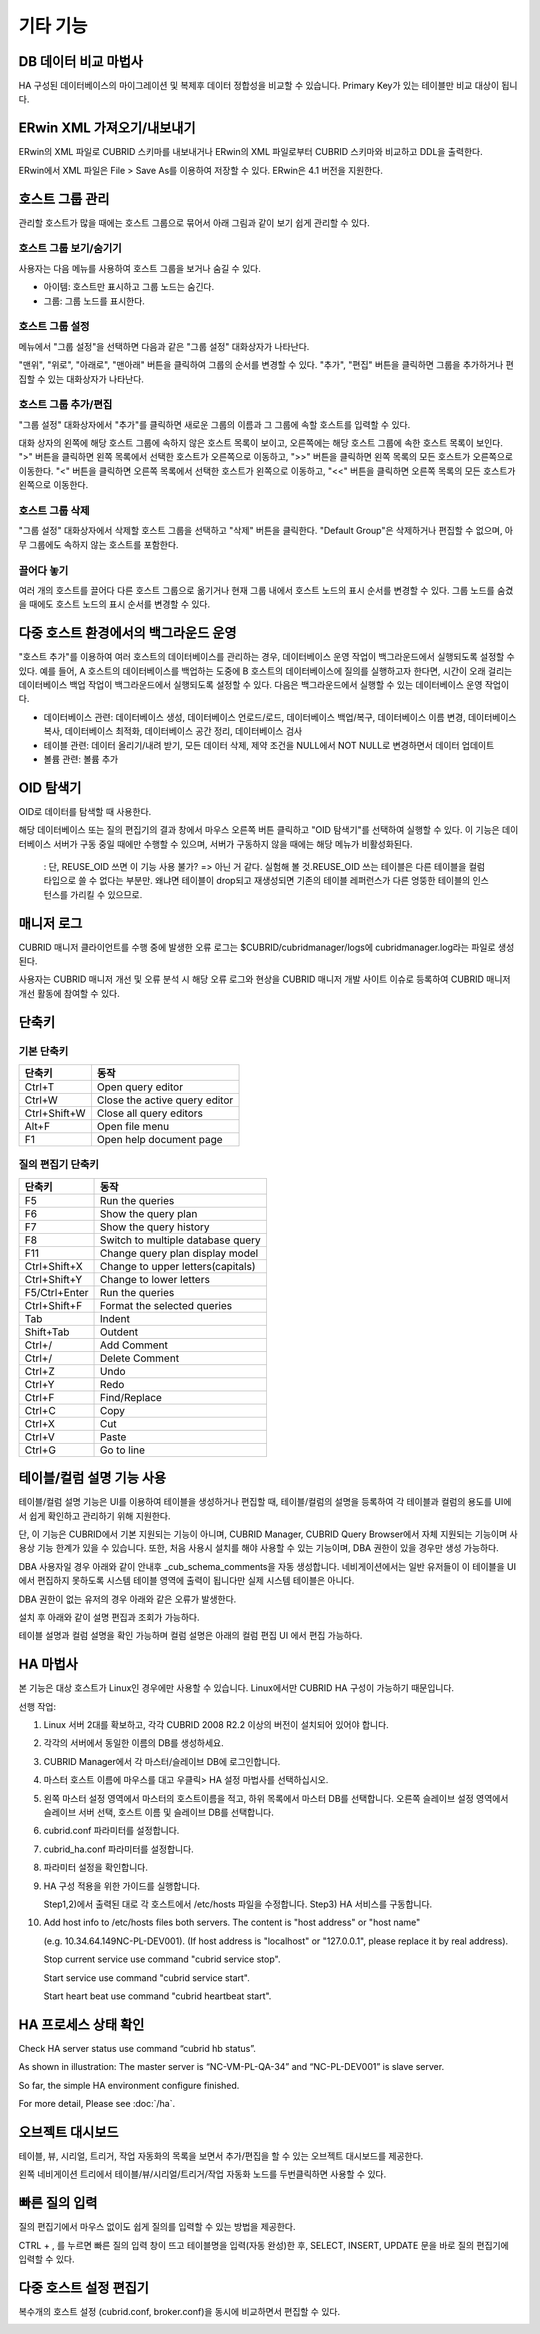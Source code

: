 *********
기타 기능
*********

DB 데이터 비교 마법사
=====================

HA 구성된 데이터베이스의 마이그레이션 및 복제후 데이터 정합성을 비교할 수 있습니다. Primary Key가 있는 테이블만 비교 대상이 됩니다.

.. image:: /images/cm-data-compare.png

ERwin XML 가져오기/내보내기
===========================

ERwin의 XML 파일로 CUBRID 스키마를 내보내거나 ERwin의 XML 파일로부터 CUBRID 스키마와 비교하고 DDL을 출력한다.

ERwin에서 XML 파일은 File > Save As를 이용하여 저장할 수 있다. ERwin은 4.1 버전을 지원한다.

.. image:: /images/cm-erwin.png


호스트 그룹 관리
================

관리할 호스트가 많을 때에는 호스트 그룹으로 묶어서 아래 그림과 같이 보기 쉽게 관리할 수 있다.

.. image:: /images/cm-host-manage.png

호스트 그룹 보기/숨기기
-----------------------

사용자는 다음 메뉴를 사용하여 호스트 그룹을 보거나 숨길 수 있다.
 
.. image:: /images/cm-show-hostgroup.png

*   아이템: 호스트만 표시하고 그룹 노드는 숨긴다.
*   그룹: 그룹 노드를 표시한다.

호스트 그룹 설정
-----------------------

.. image:: /images/cm-set-hostgroup.png
 
메뉴에서 "그룹 설정"을 선택하면 다음과 같은 "그룹 설정" 대화상자가 나타난다.
 
.. image:: /images/cm-set-hostgroup-dlgbox.png  
 
"맨위", "위로", "아래로", "맨아래" 버튼을 클릭하여 그룹의 순서를 변경할 수 있다. "추가", "편집" 버튼을 클릭하면 그룹을 추가하거나 편집할 수 있는 대화상자가 나타난다.
 

호스트 그룹 추가/편집
-----------------------

"그룹 설정" 대화상자에서 "추가"를 클릭하면 새로운 그룹의 이름과 그 그룹에 속할 호스트를 입력할 수 있다.

대화 상자의 왼쪽에 해당 호스트 그룹에 속하지 않은 호스트 목록이 보이고, 오른쪽에는 해당 호스트 그룹에 속한 호스트 목록이 보인다. ">" 버튼을 클릭하면 왼쪽 목록에서 선택한 호스트가 오른쪽으로 이동하고, ">>" 버튼을 클릭하면 왼쪽 목록의 모든 호스트가 오른쪽으로 이동한다. "<" 버튼을 클릭하면 오른쪽 목록에서 선택한 호스트가 왼쪽으로 이동하고, "<<" 버튼을 클릭하면 오른쪽 목록의 모든 호스트가 왼쪽으로 이동한다.
 
호스트 그룹 삭제
-----------------------

"그룹 설정" 대화상자에서 삭제할 호스트 그룹을 선택하고 "삭제" 버튼을 클릭한다. "Default Group"은 삭제하거나 편집할 수 없으며, 아무 그룹에도 속하지 않는 호스트를 포함한다.
 

끌어다 놓기
-----------------------

여러 개의 호스트를 끌어다 다른 호스트 그룹으로 옮기거나 현재 그룹 내에서 호스트 노드의 표시 순서를 변경할 수 있다. 그룹 노드를 숨겼을 때에도 호스트 노드의 표시 순서를 변경할 수 있다.

다중 호스트 환경에서의 백그라운드 운영
======================================

"호스트 추가"를 이용하여 여러 호스트의 데이터베이스를 관리하는 경우, 데이터베이스 운영 작업이 백그라운드에서 실행되도록 설정할 수 있다. 예를 들어, A 호스트의 데이터베이스를 백업하는 도중에 B 호스트의 데이터베이스에 질의를 실행하고자 한다면, 시간이 오래 걸리는 데이터베이스 백업 작업이 백그라운드에서 실행되도록 설정할 수 있다. 다음은 백그라운드에서 실행할 수 있는 데이터베이스 운영 작업이다.

*   데이터베이스 관련: 데이터베이스 생성, 데이터베이스 언로드/로드, 데이터베이스 백업/복구, 데이터베이스 이름 변경, 데이터베이스 복사, 데이터베이스 최적화, 데이터베이스 공간 정리, 데이터베이스 검사

*   테이블 관련: 데이터 올리기/내려 받기, 모든 데이터 삭제, 제약 조건을 NULL에서 NOT NULL로 변경하면서 데이터 업데이트

*   볼륨 관련: 볼륨 추가

OID 탐색기
==========

OID로 데이터를 탐색할 때 사용한다.

해당 데이터베이스 또는 질의 편집기의 결과 창에서 마우스 오른쪽 버튼 클릭하고 "OID 탐색기"를 선택하여 실행할 수 있다. 이 기능은 데이터베이스 서버가 구동 중일 때에만 수행할 수 있으며, 서버가 구동하지 않을 때에는 해당 메뉴가 비활성화된다.


 : 단, REUSE_OID 쓰면 이 기능 사용 불가? => 아닌 거 같다. 실험해 볼 것.REUSE_OID 쓰는 테이블은 다른 테이블을 컬럼 타입으로 쓸 수 없다는 부분만.
 왜냐면 테이블이 drop되고 재생성되면 기존의 테이블 레퍼런스가 다른 엉뚱한 테이블의 인스턴스를 가리킬 수 있으므로.


매니저 로그
===========

CUBRID 매니저 클라이언트를 수행 중에 발생한 오류 로그는 $CUBRID/cubridmanager/logs에 cubridmanager.log라는 파일로 생성된다.

사용자는 CUBRID 매니저 개선 및 오류 분석 시 해당 오류 로그와 현상을 CUBRID 매니저 개발 사이트 이슈로 등록하여 CUBRID 매니저 개선 활동에 참여할 수 있다.

단축키
======

기본 단축키
-----------

=============== =========================
단축키          동작
=============== =========================
Ctrl+T          Open query editor
Ctrl+W          Close the active query editor
Ctrl+Shift+W    Close all query editors
Alt+F           Open file menu
F1              Open help document page
=============== =========================

질의 편집기 단축키
------------------

=============== =========================
단축키          동작
=============== =========================
F5              Run the queries
F6              Show the query plan
F7              Show the query history
F8              Switch to multiple database query
F11             Change query plan display model
Ctrl+Shift+X    Change to upper letters(capitals)
Ctrl+Shift+Y    Change to lower letters
F5/Ctrl+Enter   Run the queries
Ctrl+Shift+F    Format the selected queries
Tab             Indent
Shift+Tab       Outdent
Ctrl+/          Add Comment
Ctrl+/          Delete Comment
Ctrl+Z          Undo
Ctrl+Y          Redo
Ctrl+F          Find/Replace
Ctrl+C          Copy
Ctrl+X          Cut
Ctrl+V          Paste
Ctrl+G          Go to line
=============== =========================

테이블/컬럼 설명 기능 사용
==========================

테이블/컬럼 설명 기능은 UI를 이용하여 테이블을 생성하거나 편집할 때, 테이블/컬럼의 설명을 등록하여 각 테이블과 컬럼의 용도를 UI에서 쉽게 확인하고 관리하기 위해 지원한다.

.. image:: /images/cm-table-column-comment.png

단, 이 기능은 CUBRID에서 기본 지원되는 기능이 아니며, CUBRID Manager, CUBRID Query Browser에서 자체 지원되는 기능이며 사용상 기능 한계가 있을 수 있습니다. 또한, 처음 사용시 설치를 해야 사용할 수 있는 기능이며, DBA 권한이 있을 경우만 생성 가능하다.

DBA 사용자일 경우 아래와 같이 안내후 _cub_schema_comments을 자동 생성합니다. 네비게이션에서는 일반 유저들이 이 테이블을 UI에서 편집하지 못하도록 시스템 테이블 영역에 출력이 됩니다만 실제 시스템 테이블은 아니다.

.. image:: /images/cm-col-comment.png

DBA 권한이 없는 유저의 경우 아래와 같은 오류가 발생한다.

.. image:: /images/cm-col-comment2.png
 
설치 후 아래와 같이 설명 편집과 조회가 가능하다. 

.. image:: /images/cm-table-column-comment2.png

 
테이블 설명과 컬럼 설명을 확인 가능하며 컬럼 설명은 아래의 컬럼 편집 UI 에서 편집 가능하다. 

.. image:: /images/cm-col-comment3.png

HA 마법사
=========

본 기능은 대상 호스트가 Linux인 경우에만 사용할 수 있습니다. Linux에서만 CUBRID HA 구성이 가능하기 때문입니다.  

선행 작업:  

1)  Linux 서버 2대를 확보하고, 각각 CUBRID 2008 R2.2 이상의 버전이 설치되어 있어야 합니다. 

2)  각각의 서버에서 동일한 이름의 DB를 생성하세요. 

3)  CUBRID Manager에서 각 마스터/슬레이브 DB에 로그인합니다. 

4)  마스터 호스트 이름에 마우스를 대고 우클릭> HA 설정 마법사를 선택하십시오. 

5)  왼쪽 마스터 설정 영역에서 마스터의 호스트이름을 적고, 하위 목록에서 마스터 DB를 선택합니다.  오른쪽 슬레이브 설정 영역에서 슬레이브 서버 선택, 호스트 이름 및 슬레이브 DB를 선택합니다.  

    .. image:: /images/cm-ha-1.jpg

6)  cubrid.conf 파라미터를 설정합니다.

    .. image:: /images/cm-ha-2.jpg

7)  cubrid_ha.conf 파라미터를 설정합니다.

    .. image:: /images/cm-ha-3.jpg

8)  파라미터 설정을 확인합니다.

    .. image:: /images/cm-ha-4.jpg

9)  HA 구성 적용을 위한 가이드를 실행합니다.

    Step1,2)에서 출력된 대로 각 호스트에서  /etc/hosts 파일을 수정합니다. 
    Step3) HA 서비스를 구동합니다.

    .. image:: /images/cm-ha-7.jpg

10) Add host info to /etc/hosts files both servers. The content is "host address" or "host name"

    (e.g. 10.34.64.149NC-PL-DEV001). (If host address is "localhost" or "127.0.0.1", please replace it by real address). 

    Stop current service use command "cubrid service stop". 

    Start service use command "cubrid service start". 

    Start heart beat use command "cubrid heartbeat start".
    
HA 프로세스 상태 확인
=====================

Check HA server status use command “cubrid hb status”.

.. image:: /images/cm-ha-8.jpg

As shown in illustration: The master server is “NC-VM-PL-QA-34” and “NC-PL-DEV001” is slave server. 

So far, the simple HA environment configure finished.  

For more detail,  Please see :doc:`/ha`.

오브젝트 대시보드
=================

테이블, 뷰, 시리얼, 트리거, 작업 자동화의 목록을 보면서 추가/편집을 할 수 있는 오브젝트 대시보드를 제공한다.

왼쪽 네비게이션 트리에서 테이블/뷰/시리얼/트리거/작업 자동화 노드를 두번클릭하면 사용할 수 있다.

.. image:: /images/cm-obj-dashboard1.png

.. image:: /images/cm-obj-dashboard2.png

빠른 질의 입력
==============

질의 편집기에서 마우스 없이도 쉽게 질의를 입력할 수 있는 방법을 제공한다.

CTRL + , 를 누르면 빠른 질의 입력 창이 뜨고 테이블명을 입력(자동 완성)한 후,
SELECT, INSERT, UPDATE 문을 바로 질의 편집기에 입력할 수 있다.

.. image:: /images/cm-quick-query.png

다중 호스트 설정 편집기
=======================

복수개의 호스트 설정 (cubrid.conf, broker.conf)을 동시에 비교하면서 편집할 수 있다.

.. image:: /images/cm-multihost.png

